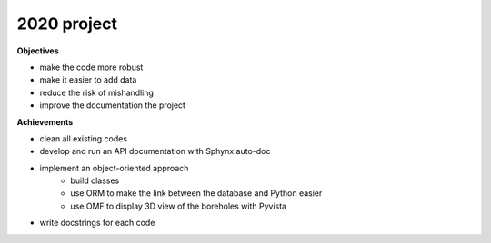 2020 project
-------------------

**Objectives**

- make the code more robust
- make it easier to add data
- reduce the risk of mishandling
- improve the documentation the project


**Achievements**

- clean all existing codes 
- develop and run an API documentation with Sphynx auto-doc
- implement an object-oriented approach
    - build classes
    - use ORM to make the link between the database and Python easier
    - use OMF to display 3D view of the boreholes with Pyvista

- write docstrings for each code